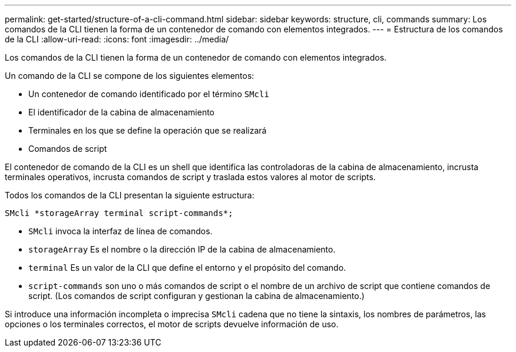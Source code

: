 ---
permalink: get-started/structure-of-a-cli-command.html 
sidebar: sidebar 
keywords: structure, cli, commands 
summary: Los comandos de la CLI tienen la forma de un contenedor de comando con elementos integrados. 
---
= Estructura de los comandos de la CLI
:allow-uri-read: 
:icons: font
:imagesdir: ../media/


[role="lead"]
Los comandos de la CLI tienen la forma de un contenedor de comando con elementos integrados.

Un comando de la CLI se compone de los siguientes elementos:

* Un contenedor de comando identificado por el término `SMcli`
* El identificador de la cabina de almacenamiento
* Terminales en los que se define la operación que se realizará
* Comandos de script


El contenedor de comando de la CLI es un shell que identifica las controladoras de la cabina de almacenamiento, incrusta terminales operativos, incrusta comandos de script y traslada estos valores al motor de scripts.

Todos los comandos de la CLI presentan la siguiente estructura:

[listing]
----
SMcli *storageArray terminal script-commands*;
----
* `SMcli` invoca la interfaz de línea de comandos.
* `storageArray` Es el nombre o la dirección IP de la cabina de almacenamiento.
* `terminal` Es un valor de la CLI que define el entorno y el propósito del comando.
* `script-commands` son uno o más comandos de script o el nombre de un archivo de script que contiene comandos de script. (Los comandos de script configuran y gestionan la cabina de almacenamiento.)


Si introduce una información incompleta o imprecisa `SMcli` cadena que no tiene la sintaxis, los nombres de parámetros, las opciones o los terminales correctos, el motor de scripts devuelve información de uso.
